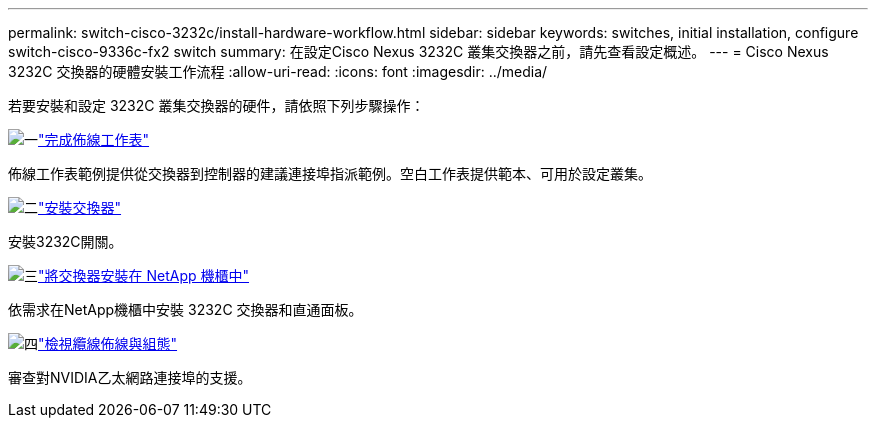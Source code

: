 ---
permalink: switch-cisco-3232c/install-hardware-workflow.html 
sidebar: sidebar 
keywords: switches, initial installation, configure switch-cisco-9336c-fx2 switch 
summary: 在設定Cisco Nexus 3232C 叢集交換器之前，請先查看設定概述。 
---
= Cisco Nexus 3232C 交換器的硬體安裝工作流程
:allow-uri-read: 
:icons: font
:imagesdir: ../media/


[role="lead"]
若要安裝和設定 3232C 叢集交換器的硬件，請依照下列步驟操作：

.image:https://raw.githubusercontent.com/NetAppDocs/common/main/media/number-1.png["一"]link:setup_worksheet_3232c.html["完成佈線工作表"]
[role="quick-margin-para"]
佈線工作表範例提供從交換器到控制器的建議連接埠指派範例。空白工作表提供範本、可用於設定叢集。

.image:https://raw.githubusercontent.com/NetAppDocs/common/main/media/number-2.png["二"]link:install-switch-3232c.html["安裝交換器"]
[role="quick-margin-para"]
安裝3232C開關。

.image:https://raw.githubusercontent.com/NetAppDocs/common/main/media/number-3.png["三"]link:install-cisco-nexus-3232c.html["將交換器安裝在 NetApp 機櫃中"]
[role="quick-margin-para"]
依需求在NetApp機櫃中安裝 3232C 交換器和直通面板。

.image:https://raw.githubusercontent.com/NetAppDocs/common/main/media/number-4.png["四"]link:cabling-considerations-3232c.html["檢視纜線佈線與組態"]
[role="quick-margin-para"]
審查對NVIDIA乙太網路連接埠的支援。
